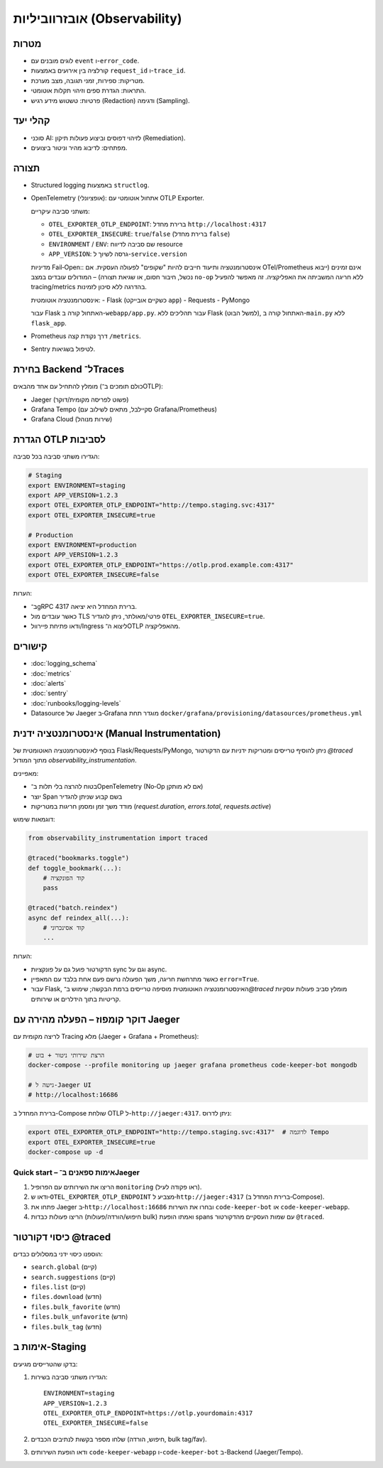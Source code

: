 אובזרווביליות (Observability)
==============================

מטרות
------
- לוגים מובנים עם ``event`` ו-``error_code``.
- קורלציה בין אירועים באמצעות ``request_id`` ו-``trace_id``.
- מטריקות: ספירות, זמני תגובה, מצב מערכת.
- התראות: הגדרת ספים וזיהוי תקלות אוטומטי.
- פרטיות: טשטוש מידע רגיש (Redaction) ודגימה (Sampling).

קהלי יעד
--------
- סוכני AI: לזיהוי דפוסים וביצוע פעולות תיקון (Remediation).
- מפתחים: לדיבוג מהיר וניטור ביצועים.

תצורה
------
- Structured logging באמצעות ``structlog``.
- OpenTelemetry (אופציונלי): אתחול אוטומטי עם OTLP Exporter.
  
  משתני סביבה עיקריים:
  
  - ``OTEL_EXPORTER_OTLP_ENDPOINT``: ברירת מחדל ``http://localhost:4317``
  - ``OTEL_EXPORTER_INSECURE``: ``true``/``false`` (ברירת מחדל ``false``)
  - ``ENVIRONMENT`` / ``ENV``: שם סביבה לדיווח resource
  - ``APP_VERSION``: גרסה לשיוך ל-``service.version``
  
  מדיניות Fail‑Open::
  אינסטרומנטציה ותיעוד חייבים להיות "שקופים" לפעולה העסקית. אם OTel/Prometheus אינם זמינים
  (ייבוא נכשל, חיבור חסום, או שגיאת תצורה) – המודולים עובדים במצב ``no‑op`` ללא חריגה
  המשביתה את האפליקציה. זה מאפשר להפעיל tracing/metrics בהדרגה ללא סיכון לזמינות.
  
  אינסטרומנטציה אוטומטית:
  - Flask (כשקיים אובייקט ``app``)
  - Requests
  - PyMongo
  
  עבור Flask האתחול קורה ב-``webapp/app.py``. עבור תהליכים ללא Flask (למשל הבוט), האתחול קורה ב-``main.py`` ללא ``flask_app``.
- Prometheus דרך נקודת קצה ``/metrics``.
- Sentry לטיפול בשגיאות.

בחירת Backend ל־Traces
-----------------------
מומלץ להתחיל עם אחד מהבאים (כולם תומכים ב־OTLP):

- Jaeger (פשוט לפריסה מקומית/דוקר)
- Grafana Tempo (סקיילבל, מתאים לשילוב עם Grafana/Prometheus)
- Grafana Cloud (שירות מנוהל)

הגדרת OTLP לסביבות
--------------------
הגדירו משתני סביבה בכל סביבה:

.. code-block:: bash

    # Staging
    export ENVIRONMENT=staging
    export APP_VERSION=1.2.3
    export OTEL_EXPORTER_OTLP_ENDPOINT="http://tempo.staging.svc:4317"
    export OTEL_EXPORTER_INSECURE=true

    # Production
    export ENVIRONMENT=production
    export APP_VERSION=1.2.3
    export OTEL_EXPORTER_OTLP_ENDPOINT="https://otlp.prod.example.com:4317"
    export OTEL_EXPORTER_INSECURE=false

הערות:

- ב־gRPC ברירת המחדל היא יציאה 4317.
- כאשר עובדים מול TLS פרטי/מאולתר, ניתן להגדיר ``OTEL_EXPORTER_INSECURE=true``.
- ודאו פתיחת פיירוול/Ingress ליצוא ה־OTLP מהאפליקציה.

קישורים
--------
- :doc:`logging_schema`
- :doc:`metrics`
- :doc:`alerts`
- :doc:`sentry`
- :doc:`runbooks/logging-levels`
- Datasource של Jaeger ב‑Grafana מוגדר תחת ``docker/grafana/provisioning/datasources/prometheus.yml``


אינסטרומנטציה ידנית (Manual Instrumentation)
---------------------------------------------
בנוסף לאינסטרומנטציה האוטומטית של Flask/Requests/PyMongo, ניתן להוסיף טרייסים ומטריקות ידניות עם הדקורטור `@traced` מתוך המודול `observability_instrumentation`.

מאפיינים:

- בטוח להרצה בלי תלות ב־OpenTelemetry (No‑Op אם לא מותקן)
- יוצר Span בשם קבוע שניתן להגדיר
- מודד משך זמן ומסמן חריגות במטריקות (`request.duration`, `errors.total`, `requests.active`)

דוגמאות שימוש:

.. code-block:: python

    from observability_instrumentation import traced

    @traced("bookmarks.toggle")
    def toggle_bookmark(...):
        # קוד הפונקציה
        pass

    @traced("batch.reindex")
    async def reindex_all(...):
        # קוד אסינכרוני
        ...

הערות:

- הדקורטור פועל גם על פונקציות sync וגם על async.
- כאשר מתרחשת חריגה, משך הפעולה נרשם פעם אחת בלבד עם המאפיין ``error=True``.
- עבור Flask, האינסטרומנטציה האוטומטית מוסיפה טרייסים ברמת הבקשה; שימוש ב־`@traced` מומלץ סביב פעולות עסקיות קריטיות בתוך הידלרים או שירותים.

דוקר קומפוז – הפעלה מהירה עם Jaeger
-------------------------------------
לריצה מקומית עם Tracing מלא (Jaeger + Grafana + Prometheus):

.. code-block:: bash

   # הרצת שירותי ניטור + בוט
   docker-compose --profile monitoring up jaeger grafana prometheus code-keeper-bot mongodb

   # גישה ל-Jaeger UI
   # http://localhost:16686

ברירת המחדל ב-Compose שולחת OTLP ל-``http://jaeger:4317``. ניתן לדרוס:

.. code-block:: bash

   export OTEL_EXPORTER_OTLP_ENDPOINT="http://tempo.staging.svc:4317"  # לדוגמה Tempo
   export OTEL_EXPORTER_INSECURE=true
   docker-compose up -d

Quick start – אימות ספאנים ב־Jaeger
~~~~~~~~~~~~~~~~~~~~~~~~~~~~~~~~~~~~
1. הריצו את השירותים עם הפרופיל ``monitoring`` (ראו פקודה לעיל).
2. ודאו ש‑``OTEL_EXPORTER_OTLP_ENDPOINT`` מצביע ל‑``http://jaeger:4317`` (ברירת המחדל ב‑Compose).
3. פתחו את Jaeger ב‑``http://localhost:16686`` ובחרו את השירות ``code-keeper-bot`` או ``code-keeper-webapp``.
4. הריצו פעולות כבדות (חיפוש/הורדה/פעולות bulk) ואמתו הופעת spans עם שמות העסקיים מהדקורטור ``@traced``.

כיסוי דקורטור @traced
-----------------------
הוספנו כיסוי ידני במסלולים כבדים:

- ``search.global`` (קיים)
- ``search.suggestions`` (קיים)
- ``files.list`` (קיים)
- ``files.download`` (חדש)
- ``files.bulk_favorite`` (חדש)
- ``files.bulk_unfavorite`` (חדש)
- ``files.bulk_tag`` (חדש)

אימות ב-Staging
----------------
בדקו שהטרייסים מגיעים:

1. הגדירו משתני סביבה בשירות:

   ::

      ENVIRONMENT=staging
      APP_VERSION=1.2.3
      OTEL_EXPORTER_OTLP_ENDPOINT=https://otlp.yourdomain:4317
      OTEL_EXPORTER_INSECURE=false

2. שלחו מספר בקשות לנתיבים הכבדים (חיפוש, הורדה, bulk tag/fav).
3. ודאו הופעת השירותים ``code-keeper-webapp`` ו-``code-keeper-bot`` ב-Backend (Jaeger/Tempo).
